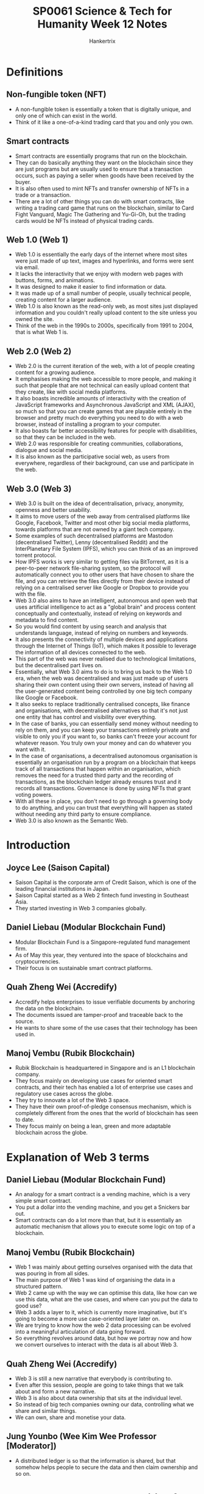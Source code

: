 #+TITLE: SP0061 Science & Tech for Humanity Week 12 Notes
#+AUTHOR: Hankertrix
#+STARTUP: showeverything
#+OPTIONS: toc:2

* Definitions

** Non-fungible token (NFT)
- A non-fungible token is essentially a token that is digitally unique, and only one of which can exist in the world.
- Think of it like a one-of-a-kind trading card that you and only you own.

** Smart contracts
- Smart contracts are essentially programs that run on the blockchain.
- They can do basically anything they want on the blockchain since they are just programs but are usually used to ensure that a transaction occurs, such as paying a seller when goods have been received by the buyer.
- It is also often used to mint NFTs and transfer ownership of NFTs in a trade or a transaction.
- There are a lot of other things you can do with smart contracts, like writing a trading card game that runs on the blockchain, similar to Card Fight Vanguard, Magic The Gathering and Yu-Gi-Oh, but the trading cards would be NFTs instead of physical trading cards.

** Web 1.0 (Web 1)
- Web 1.0 is essentially the early days of the internet where most sites were just made of up text, images and hyperlinks, and forms were sent via email.
- It lacks the interactivity that we enjoy with modern web pages with buttons, forms, and animations.
- It was designed to make it easier to find information or data.
- It was made up of a small number of people, usually technical people, creating content for a larger audience.
- Web 1.0 is also known as the read-only web, as most sites just displayed information and you couldn't really upload content to the site unless you owned the site.
- Think of the web in the 1990s to 2000s, specifically from 1991 to 2004, that is what Web 1 is.

** Web 2.0 (Web 2)
- Web 2.0 is the current iteration of the web, with a lot of people creating content for a growing audience.
- It emphasises making the web accessible to more people, and making it such that people that are not technical can easily upload content that they create, like with social media platforms.
- It also boasts incredible amounts of interactivity with the creation of JavaScript frameworks and Asynchronous JavaScript and XML (AJAX), so much so that you can create games that are playable entirely in the browser and pretty much do everything you need to do with a web browser, instead of installing a program to your computer.
- It also boasts far better accessibility features for people with disabilities, so that they can be included in the web.
- Web 2.0 was responsible for creating communities, collaborations, dialogue and social media.
- It is also known as the participative social web, as users from everywhere, regardless of their background, can use and participate in the web.

** Web 3.0 (Web 3)
- Web 3.0 is built on the idea of decentralisation, privacy, anonymity, openness and better usability.
- It aims to move users of the web away from centralised platforms like Google, Facebook, Twitter and most other big social media platforms, towards platforms that are not owned by a giant tech company.
- Some examples of such decentralised platforms are Mastodon (decentralised Twitter), Lenny (decentralised Reddit) and the InterPlanetary File System (IPFS), which you can think of as an improved torrent protocol.
- How IPFS works is very similar to getting files via BitTorrent, as it is a peer-to-peer network file-sharing system, so the protocol will automatically connect you to other users that have chosen to share the file, and you can retrieve the files directly from their device instead of relying on a centralised server like Google or Dropbox to provide you with the file.
- Web 3.0 also aims to have an intelligent, autonomous and open web that uses artificial intelligence to act as a "global brain" and process content conceptually and contextually, instead of relying on keywords and metadata to find content.
- So you would find content by using search and analysis that understands language, instead of relying on numbers and keywords.
- It also presents the connectivity of multiple devices and applications through the Internet of Things (IoT), which makes it possible to leverage the information of all devices connected to the web.
- This part of the web was never realised due to technological limitations, but the decentralised part lives on.
- Essentially, what Web 3.0 aims to do is to bring us back to the Web 1.0 era, when the web was decentralised and was just made up of users sharing their own content using their own servers, instead of having all the user-generated content being controlled by one big tech company like Google or Facebook.
- It also seeks to replace traditionally centralised concepts, like finance and organisations, with decentralised alternatives so that it's not just one entity that has control and visibility over everything.
- In the case of banks, you can essentially send money without needing to rely on them, and you can keep your transactions entirely private and visible to only you if you want to, so banks can't freeze your account for whatever reason. You truly own your money and can do whatever you want with it.
- In the case of organisations, a decentralised autonomous organisation is essentially an organisation run by a program on a blockchain that keeps track of all transactions that happen within an organisation, which removes the need for a trusted third party and the recording of transactions, as the blockchain ledger already ensures trust and it records all transactions. Governance is done by using NFTs that grant voting powers.
- With all these in place, you don't need to go through a governing body to do anything, and you can trust that everything will happen as stated without needing any third party to ensure compliance.
- Web 3.0 is also known as the Semantic Web.

* Introduction

** Joyce Lee (Saison Capital)
- Saison Capital is the corporate arm of Credit Saison, which is one of the leading financial institutions in Japan.
- Saison Capital started as a Web 2 fintech fund investing in Southeast Asia.
- They started investing in Web 3 companies globally.

** Daniel Liebau (Modular Blockchain Fund)
- Modular Blockchain Fund is a Singapore-regulated fund management firm.
- As of May this year, they ventured into the space of blockchains and cryptocurrencies.
- Their focus is on sustainable smart contract platforms.

** Quah Zheng Wei (Accredify)
- Accredify helps enterprises to issue verifiable documents by anchoring the data on the blockchain.
- The documents issued are tamper-proof and traceable back to the source.
- He wants to share some of the use cases that their technology has been used in.

** Manoj Vembu (Rubik Blockchain)
- Rubik Blockchain is headquartered in Singapore and is an L1 blockchain company.
- They focus mainly on developing use cases for oriented smart contracts, and their tech has enabled a lot of enterprise use cases and regulatory use cases across the globe.
- They try to innovate a lot of the Web 3 space.
- They have their own proof-of-pledge consensus mechanism, which is completely different from the ones that the world of blockchain has seen to date.
- They focus mainly on being a lean, green and more adaptable blockchain across the globe.

* Explanation of Web 3 terms

** Daniel Liebau (Modular Blockchain Fund)
- An analogy for a smart contract is a vending machine, which is a very simple smart contract.
- You put a dollar into the vending machine, and you get a Snickers bar out.
- Smart contracts can do a lot more than that, but it is essentially an automatic mechanism that allows you to execute some logic on top of a blockchain.

** Manoj Vembu (Rubik Blockchain)
- Web 1 was mainly about getting ourselves organised with the data that was pouring in from all sides.
- The main purpose of Web 1 was kind of organising the data in a structured pattern.
- Web 2 came up with the way we can optimise this data, like how can we use this data, what are the use cases, and where can you put the data to good use?
- Web 3 adds a layer to it, which is currently more imaginative, but it's going to become a more use case-oriented layer later on.
- We are trying to know how the web 2 data processing can be evolved into a meaningful articulation of data going forward.
- So everything revolves around data, but how we portray now and how we convert ourselves to interact with the data is all about Web 3.

** Quah Zheng Wei (Accredify)
- Web 3 is still a new narrative that everybody is contributing to.
- Even after this session, people are going to take things that we talk about and form a new narrative.
- Web 3 is also about data ownership that sits at the individual level.
- So instead of big tech companies owning our data, controlling what we share and similar things.
- We can own, share and monetise your data.

** Jung Younbo (Wee Kim Wee Professor [Moderator])
- A distributed ledger is so that the information is shared, but that somehow helps people to secure the data and then claim ownership and so on.

* What are the new opportunities for blockchain in the industry?

** Joyce Lee (Saison Capital)
- Crypto and blockchain are not the same thing, as blockchain is just the technology that powers what we know as cryptocurrency.
- Blockchain does not only power cryptocurrency but also a lot of real-life use cases.
- A blockchain is like the highways that we see in Singapore and all the other applications that run on it as cars.
- Blockchain has created a whole new industry of its own.
- When she first graduated, crypto, Bitcoin and blockchain were the craze and people were just picking it up and trying to figure out what it was.
- Then came a plethora of new jobs.
- If you are an engineer, suddenly smart contract engineer, and then you are creating decentralised applications.
- If you were a business person, you're thinking about how people could monetise and own their data and what kind of new business models would come out of it.
- Those are just the tip of the iceberg because we are still defining what Web 3 is and trying to see where this whole blockchain industry will go.
- Thus, more opportunities will be created very soon.

** Quah Zheng Wei (Accredify)
- The confusion comes because Bitcoin with a big B and a small b means very different things.
- Bitcoin (big B) is the blockchain itself.
- Whereas bitcoin (small b) is the cryptocurrency behind that.
- The naming is confusing, so they don't blame anybody here.
- But for them, there are some use cases that they have done in the past that he thinks are quite relevant.
- Since 2020, they can start issuing verifiable degrees, transcripts and diplomas across the country with large institutes of higher learning (IHLs) like NTU, SMU and NUS.
- That has allowed us to apply for a job with a single click.
- We don't have to worry about the verification of such education any more.
- When the pandemic came, they also ventured into the healthcare space where they introduced the same technology and anchored COVID-19 medical records.
- Medical records that you have no idea who on the other side they are verifying against.
- Currently, they are working on a variety of different use cases that he can share about later on.

** Daniel Liebau (Modular Blockchain Fund)
- There are different types of tokens out there.
- Some types are commonly described as security tokens, which are effectively a digital representation of a security that is recorded on a decentralised blockchain.
- There are also cryptocurrencies.
- Bitcoin is a big one, and Ethereum is another one.
- These cryptocurrencies basically power smart contract platforms.
- These platforms are almost like decentralised computers or operating systems where other people can build their applications on top of them.
- There are also utility tokens, which is where it gets more complicated.
- So far, a lot of people have bought utility tokens expecting to make money.
- However, utility tokens are not originally designed for that.
- Most of them are designed to be spent in a particular crypto ecosystem.
- Therefore, they are defined as a consumptive right for a product or service.
- You don't get any typical rights that you get from an investment, maybe control or cash flow, but you can just redeem against the service that the platform is building.
- To distinguish between those three types of tokens is quite important, not only from an entrepreneurial perspective but also from a regulatory perspective.
- If there are no utility tokens, there is also no web 3.

** Manoj Vembu (Rubik Blockchain)
- The underlying philosophy is that there is always a tech layer.
- There is a technology that's underlying everything.
- Blockchain is that tech layer that powers the way we all think about how the new level of technology is getting involved.
- So with that as the fundamental layer, wee can look at the use cases like what Joyce mentioned and Daniel mentioned.
- It is all about how you put this tech into utility.
- You can use it for either doing a cryptocurrency project.
- You can use it for developing a project like what Accredify is doing.
- Or you can use it for a project, like what a government might be interested in doing on a decent life basis.
- So there are always these concepts of gamification, tokenisation and how you can propel your whole business from the normal run-of-the-mill process to a Metaverse process.
- All these things are powered by the underlying tech, which is blockchain.
- Blockchain is going to be evolving much further than what we are seeing today, and it might go into use cases which we would not have imagined today.
- Maybe tomorrow we will all be living in at least one use case in a usability manner from the blockchain perspective.
- So with all these things evolving around us, he thinks that we need to keep an open mind.
- How are we going to use the tech, and for what purpose?
- How we are going to use the tech makes a lot of difference, and it is where we need to make sure that people understand blockchain.
- We can move Web 3 forward in a more clear manner.

** Quah Zheng Wei (Accredify)
- He really likes how Manoj decouples the infrastructure and the application layer.
- In a lot of new technology, that is the way it goes.
- On the internet, we have HTML, TCP/IP, and DNS and nobody knows what's that.
- People know the application that sits on top of all of this.
- Blockchain or Web 3 as a whole is still quite nascent.
- He thinks that we are somewhere where the infrastructure is somewhat there.
- There are a few applications, but we are not yet at a full application layer.
- So when they come, he thinks you'll be a lot more mainstream.

** Daniel Liebau (Modular Blockchain Fund)
- In their daily work, they focus on these smart contract platforms because they think the application level is not really very mature.
- Looking at information platforms that tell you information about the daily active users of some of the most prominent decentralised applications, whether that is Uniswap, Ethereum or OpenSea, you will see that the numbers are really low.
- You could also interpret it as a signal that it is still very early and that we are creating the foundations for much broader application and adoption.
- They thought for the longest time that the adoption of web 3 was going to come from large corporations.
- There are two interesting trends, the first being a platform business model which is what seemed to have worked over the last decade or so, even in Web 2.
- The second one has to do with demographics.
- It would be interesting to quiz students on this.
- When he was very young and just graduated, the coolest thing was to work for an investment bank.
- One decade later, the coolest thing was to work for Google.
- Today, he would like to argue that the coolest thing is to work for yourself and do some sort of startup.
- So all startups basically need some sort of basic operating system, some base layer.
- They think that those are the smart contract platforms that other people can then build on.

** Quah Zheng Wei (Accredify)
- He had the same experience when he first matriculated into NTU, and he was also an NBS student.
- The first year he came in, they had streaming, and Computer Info System was their last choice.
- In that last year when he was graduating, business analytics was regarded as his first choice.
- This huge shift is interesting.
- The industry is maturing a lot.

** Manoj Vembu (Rubik Blockchain)
- He thinks that blockchain today is the coolest thing for all of us.
- He thinks that all of them would love to be associated with one name, at least from the blockchain side of it, because it gives you the cool factor.
- It gives a very good pay.
- He thinks that all the students will love it.
- The most important aspect is getting an understanding of the fundamentals of blockchain technology.
- There are vast amounts of opportunities, but they are not finding a lot more skill sets that can come in from that opportunity.
- If someone has really started a startup in blockchain, we need to come in and celebrate them, because it is a very difficult job to really find the right talent and to be a founder or co-founder, or even an employee that is contributing meaningfully to the technology layer of the startup.
- If there are startups out there on the blockchain, and if they are working on some high-tech things, he thinks we should celebrate them a lot.

** Quah Zheng Wei (Accredify)
- What Manoj mentioned is how he got his co-founders to join him.
- He is actually a chartered accountant, but when he decided to switch to the tech space, he was looking at different things that he could potentially do.
- He develops iOS applications and so on.
- But he realised that for everything that he was doing, he was decades behind the rest of the people in the industry.
- He picked up the Bitcoin white paper and thought that it was going to be the future.
- He finally had the chance to not be at the back of the queue.
- He convinced his co-founders with the same narrative, and they are all computer science students.
- He was just like, do you want to start at the front or the back?
- And that was all it took.

* Is blockchain a big game changer or just another hype that may disappear in the next few years?

** Jung Younbo (Wee Kim Wee Professor [Moderator])
- The confusion may come from a misunderstanding of the big B and the small b.
- The big B may mean the highway infrastructure that could enable people to do multiple things and can ease the new startup companies to do their business and provide those kinds of document sharing without worrying about losing the information or security issues.
- As such, it has good potential.

** Daniel Liebau (Modular Blockchain Fund)
- We always think about faster, cheaper and better when thinking about new technologies.
- In the case of machine learning or any other kind of automation technology, the main purpose is to basically make a cost-income ratio of sorts look better.
- But then that's not what blockchain is all about.
- Blockchain is about enabling two participants to contract with each other without having to trust.
- That functionality comes at a cost.
- You can eventually execute a contract in a much faster, cheaper or better way if you accept that there is an intermediary in between.
- But if you don't want that intermediary, then the blockchain is probably the best solution that there is.
- Often, people look at blockchain and say that it is another technology that can help them save money when it is really not about that.
- If you want something to be cheaper, do it in a centralised way, as it is going to be cheaper for sure.

** Jung Younbo (Wee Kim Wee Professor [Moderator])
- If you want that decentralisation, and want to do it in a trustless fashion, a blockchain is a good idea.
- It has the potential to change the way people interact with each other, especially when they first meet together to try to do business.
- It could really bypass the third party intermediaries and that could save the transaction costs for the companies.
- He is originally from South Korea and still the traditional way of people doing business is to meet their business partners, have meals, or have some drinks, get to know each other to test the waters to see if the person is really in the business or not, then they talk about the actual business.
- But with the smart contract and blockchain technologies, this preparation process is just removed.
- Blockchain is currently happening and we can see more and expect more from this, which is good.

* What are or will be the main technological challenges?

** Jung Younbo (Wee Kim Wee Professor [Moderator])
- Today's blockchain may be totally different from what the pioneer generation envisioned a Bitcoin blockchain would be.
- So we talk about the evolution of blockchain and smart contracts.
- Ethereum is different from how Bitcoin was originally designed.

** Manoj Vembu (Rubik Blockchain)
- There are versions of every industry or every technology that happens here.
- He thinks that Bitcoin and Ethereum are kind of the pioneer generation or the version ones.
- They have shown us what can be good, what need not be good and what can be improvised.
- With the knowledge that has been accumulated over the last 15 years, we have now evolved new mechanisms, new consensus, new smart contracts and new policies that can define the way they are looking into the future.
- Blockchain is not just going to be restricted to what's been done and what we want, and we are now looking at version 23 is coming up.
- There could be infinite versions.
- From Rubik's perspective, they have invented a new consensus mechanism called proof-of-pledge, which is neither proof-of-work nor proof-of-stake, which are the two most accepted and adapted blockchain consensus mechanisms.
- They have looked at how proof-of-work is having its pros and cons and how proof-of-stake is having its pros and cons.
- They interviewed a lot of blockchains which have use cases across the globe and found that there is a huge gap that is still not addressing the trilemma that blockchains always face.
- Security, scalability and decentralisation.
- They wanted to at least aim towards achieving the footsteps of all three aspects of the trilemma.
- So they dialled up the proof-of-pledge mechanism, which is their own consensus mechanism, to ensure that they can achieve scalability, speed, and security.
- That is very important for the proof-of-pledge mechanism, along with its adaptability.
- From the perspective of a public blockchain, private blockchains have their pros and cons.
- But public blockchains are where true decentralisation is going to happen, and they are not seeing adaptability being taken in by the enterprises.
- Enterprises are the main users of blockchain.
- If you look at most enterprises, those enterprises that are not so concerned about their data, can use any of the public blockchains.
- But any serious enterprise, like the bigger ones, like Fortune 500 ones, will never touch a public blockchain because the blockchain does not ensure the safety, security and privacy of their data.
- There is also the cost aspect which Daniel touched on, which is very important.
- The consensus that they developed addresses the trilemma that is out there, so they tried to give an enterprise the flexibility to build their own private blockchain on a public blockchain.
- That is where they brought out their architecture in a more modular concept rather than a monolithic concept.
- While version one is focused on decentralisation, they become unfortunately monolithic because that is the starting point.
- If you look at the evolving nature of the blockchain, they are looking at being more modular, so they can have offshoots coming up from a whole public chain.
- Hence, it is possible to create your own private chains on the main public chain, so enterprises can have data security and privacy in their own private processes, but the transactions and provenance of the data can also be recorded on the public chain so that the enterprise is not doing the data recording themselves.
- They are not losing their data, which is the new gold for enterprises.
- They can use the ability of a public blockchain to provide a decentralised and adaptable environment.
- This is how the versions are developing, and they are only in the initial stages, as it has only been two decades.
- Web 2 has been around for 5 decades now.
- We are looking at a huge development that is going to happen, and he thinks we are just scratching the surface of the innovation here.
- Innovation is going to propel a lot more to come in.

** Quah Zheng Wei (Accredify)
- From an application point of view, they do see that as infrastructures that transform existing applications get better, there are also new applications that come about.
- When he got his first phone, we only had General Packet Radio Service (GPRS), or 2.5G.
- GPRS allowed me to check emails, but that's about it.
- Then we had 3G, and he could send some images and do streaming.
- Now, there is 5G coming up that will allow him to render and virtualise augmented reality (AR) across Marina Bay Sands for example.
- He thinks we can draw the same conclusion in the blockchain space.
- When Bitcoin first came about, the first currency was the first application.
- Then there was the concept of coloured coins where we break down a single Bitcoin to Satoshi and attach certain metadata, which represents something else other than the Bitcoin itself.
- These kinds of applications grew, and that's when Ethereum came in.
- Applications that work on smart contracts came about.
- All these new initial coin offerings (ICOs) and initial public offerings (IPOs) came about.
- Decentralised exchange and decentralised finance (DeFi), of which Daniel is an expert.
- All these are going to keep growing because of the improvements to the infrastructure.
- For Accredify, they see themselves like the search of Web 2, which just gets better and better like search engines nowadays (not even remotely close to reality smh).
- You don't even know when the new application comes about.
- Google search just gets faster, and more accurate, and they see themselves moving in that direction.

** Daniel Liebau (Modular Blockchain Fund)
- The differences between different platforms are not really reflected at all in the prices of the tokens.
- There are some that, at least from Accredify's perspective, are better than others, but the price of everything moves together.
- They think about the nascent state of the market, and they believe that eventually, the understanding of these different characteristics across different infrastructure platforms will be better understood going forward.
- There are three important aspects that a blockchain platform needs to have.
- The stability of a platform is very important, as it doesn't matter as much as the performance of the platform if it is unreliable.
- The second one is predictably low pricing, and the predictable aspect of it is quite important as it is problematic to build a business on top of a blockchain platform but not know how much a transaction is going to cost you.
- The last aspect is fairness because if there are lots of unfair advantages being taken by a few actors and defraud the broader ecosystem, that would be terrible for a business.
- So these things are very important to consider at the base layer.

** Manoj Vembu (Rubik Blockchain)
- The most important thing is focusing on sustainability.
- With the world moving towards environmental, social, and governance (ESG) on all fronts, blockchain is not being left out right now.
- There are a lot of voices that are being heard in the blockchain world as to how their blockchain is more sustainable and how it can propel that sustainability into the utilisation and application layer as well.
- That is one of the concerns that the whole blockchain industry is having.
- The first version was mainly focusing on tech.
- The other versions started providing advancements and are improvisations on the tech with the various aspects of sustainability, governance and predictable handling of the fees, costs and other things.
- There are low-cost blockchains that have come up and are providing use cases that are useful for retail uses.
- They also focus on that, as Rubik is a 0 gas fee blockchain.
- He gets asked how his business model is working because there is no gas fee.
- They have their own methodologies and understanding as to how it works, but they are trying to develop an interoperable blockchain and cryptocurrency behind it instead of just giving a monolithic structure where people just use their current user tokens only for spending.
- With these things, sustainability becomes a very important factor.
- From their perspective on the architecture side of things, they have tried to ensure that their architecture stays as lean and green as possible.
- There are various architectures which tried to provide some money for the green carbon credit purchase and other things.
- However, they didn't want to do that as they are just burning a lot more energy on one side than we're just allocating funds towards offsetting it.
- They have been trying to make their architecture more lean and green such that it doesn't need to use that much energy.
- Adaptability for the architecture has been well-received by enterprises that are ESG conscious.
- So sustainability is a major factor.

** Joyce Lee (Saison Capital)
- The most important part is how do we make the blockchain native to consumers.
- Even when someone outside the industry uses it, they don't know, and they don't need to care that it is running on decentralised architecture or Web 3 or crypto.
- We are still a little far from that kind of adoption, but the minute we start working towards things that consumers care about, which are speed, cost, and scalability, then we will be taking the right step forward in that direction.

** Jung Younbo (Wee Kim Wee Professor [Moderator])
- It would help the public if they could differentiate between the infrastructure and the application.
- A lot of things are happening in both layers.
- Daniel mentioned the difference between the tokens, and that the utility tokens are supposed to be used to facilitate those kinds of transactions or smart contracts.
- So when the public or students try to invest their money in cryptocurrency, they need to see the differences between the different types of tokens and how they are used.

* Would the blockchain change the landscape of finance

** Jung Younbo (Wee Kim Wee Professor [Moderator])
- The challenge is that it is happening so fast.
- The learning curve is very steep for the public to understand what you mean by the new currencies and there are a lot of cryptocurrencies available.
- They didn't know what they were and how they were used.
- So that is causing and creating some confusion on the user side.

** Daniel Liebau (Modular Blockchain Fund)
- If you're prudent, then before you put any money into anything, it is never a wrong thing to try and understand what that thing is.
- We say that and yet people rush into something because of greed and fear of missing out.
- There is a very interesting comment from Ravi Menon, who runs the Monetary Authority of Singapore (MAS), that Singapore might need to do some sort of suitability test to basically help make sure that people who buy a cryptocurrency actually understand what they are getting themselves into.
- He likes that because he teaches a class on blockchain, so the more people that want to learn, the better.
- Singapore has taken a much better stance compared to the stance that some other jurisdictions have taken, where the regulator has basically said that cryptocurrency is a thing that is not available to the public and is only reserved for accredited investors.
- This way, they cut out a whole group of people that have no chance.
- He thinks that students taking CC0007 currently could probably take a suitability test, however it may look like, as it may not even be defined.
- The bottom line is to investigate more.
- There are a lot of researchers in computer science, economics, finance, and even in design that can look into this topic of blockchain.
- There is a lot to read about the blockchain so go knock yourself out.
- There is probably more information that one individual can read, so he thinks that understanding things better before committing even $1 is probably a good idea.

* What do you think of Non-Fungible Tokens (NFTs) and the value of digital artefacts?

** Jung Younbo (Wee Kim Wee Professor [Moderator])
- Some of the non-fungible tokens, and digital artefacts, the price of which are ridiculous.
- He's old school, so he doesn't see how that value is determined and how it works.

** Manoj Vembu (Rubik Blockchain)
- They have a different version of what NFTs are.
- NFTs are meant to be non-fungible, which means you're tracking a physical asset or an asset that's meant to be an asset on a digital farm in the whole digital universe.
- That is all NFTs are.
- Now you can choose to trade it or keep it, it's up to you.
- There are platforms that will definitely provide asset exchanges and other things, but Rubik Blockchain will provide you with the ability to trade these things.
- NFTs as a digital asset have an immense use case, especially for enterprises.
- Any enterprise that is looking at converting their physical assets or the assets in their whole portfolio into NFTs is a huge use case.
- If you tried to take this as an investable asset, then there are a lot more concepts that you need to understand before you go and put your money into it, as Daniel explained just now.
- You need to have a lot more understanding of where your money is going.
- It is easy to put your money into anything, but it is very difficult to take it out.
- That's the fundamental learning that we all should have.
- When you look at NFTs from the perspective that he mentioned above, the tech is very scalable and usable and there are a lot more use cases that are available out there.
- But if you want to just consider this as an asset and how you are going to map the physical asset to the digital asset, there is a lot more development in the technology that needs to happen.
- To be honest, they did do a lot of research on an NFT, but there is no tech that is available to map a physical asset to its digital form.
- If you get it in the digital form, the digital assets can be mapped to the digital trail, but that is not all.
- If you have a physical asset that needs to be mapped to the digital asset, there's no tech that is available in the market to do that today.
- A lot more research is needed to go into how a digital can be morphed into another digital artefact.
- It is one of the biggest issues that any platform today is having, is that there are a lot of fake items that are out there.
- Deciding on whether the item is original or fake and how an investor can make this decision would require more research.
- A lot more challenges are lying ahead of us, but he thinks that the technology is evolving much better.
- We will be having much better technologies to track the physical assets in their digital form and vice versa.
- So the uses of NFTs have been laid out, and the technology is developing.
- If you really want to look at it purely from an investable asset class, challenges are lying ahead.
- So you need to be quite sure where you are putting your money into.

** Jung Younbo (Wee Kim Wee Professor [Moderator])
- People who are interested in these kinds of NFTs need to do a bit of research to understand their nature and see what kind of blockchain technology, cryptocurrency, or smart contract is behind the NFTs.
- So they really have to bear the responsibility, and it is changing so quickly.
- So when they wait until it has been proven by the public, it may be a little too late.
- So they would have to be a bit more proactive to learn things by themselves and see what kind of platform is safer and therefore create more value.

* Would the blockchain change the ways people interact and trust each other?

** Quah Zheng Wei (Accredify)
- Blockchain and cryptocurrency have now become a little bit synonymous.
- If you talk to a random person today about NFTs, they won't be talking about the technical part and would talk about the digital art, like the JPEG, the board games or avatars of the world.
- His friend is a huge fan and purchaser of NFTs and he supports most of the big ones.
- There is one use case that he never thought was possible.
- His friend told him that he walked out, made his money, and bought his Rolex and Lamborghini.
- But his friend couldn't constantly post photos about his car and his watch every single day on Instagram as it is not classy these days.
- So his friend spent $500 on a verifiable JPEG so that he could put it in his Twitter profile as a way to subtly flex.
- This use of NFTs to flex wealth blew his mind.

** Daniel Liebau (Modular Blockchain Fund)
- We have to think about what that means subsequently (referring to what Zheng Wei mentioned about his friend), as there's one person who does that, but he isn't by himself.
- There is a whole group of them.
- Then some companies want access to this kind of community because if you own a Lamborghini, you could possibly buy some other item that the company produces.
- So if he can somehow address that group of people, there is already some value there.
- He finds that NFTs are not interesting because they have the technology of uniquely representing one particular asset, but that they also show that the community has some value in itself.
- This is in line with the fallacy that technology needs to be adopted by large companies to gain traction.
- In the crypto space, that didn't happen.
- We had smart contract platforms and have all sorts of attempts on how to get companies to get on board the platforms.
- As Manoj mentioned earlier, most of the large firms didn't use public blockchains.
- DeFi came about, also known as decentralised finance, which is financial services on top of a blockchain.
- It is its own little thing.
- Then NFT is where we are next, and then the metaverse is next.
- He is sure that there are going to be other things.
- Not only are the use cases dependent on Fortune 500 companies, they also go back to young people being entrepreneurs and wanting to do their own thing.
- There is a lot of entrepreneurial energy that can come out into this ecosystem.

** Manoj Vembu (Rubik Blockchain)
- There are two examples of NFTs that he has seen but have never thought about.
- The first is when they looked into its use case.
- YMCA does auctions every year within their community.
- They used to conduct the auctions back in New York.
- They also used to conduct their auctions in Japan and Singapore.
- But today, they are building their digital asset platform on blockchain and they are taking all their art forms into NFT.
- So a child who has submitted artwork somewhere in the corner of the US, or somewhere in India or in Japan, can now get the whole world to look at his art and map his digital art to his physical art, which will result in a far greater reach compared to its regional reach earlier.
- This is not a small market, YMCA is looking at this to be a billion-dollar industry going forward for themselves.
- If you're looking at real use cases like this, NFT has an immense amount of potential.
- Another use case is carbon credits.
- There are at least 6 companies on their platform that are developing carbon credits, minting them as NFTs and then taking them onto the global stage instead of just keeping them on the regional stage.
- So carbon credits are now going global instead of just remaining regional.
- With NFTs coming in, they are all transferable assets, and these assets can move into any bridge, and can put themselves into any platform, and hence can be available for a global audience.
- If you can do this, what better use case do you have for Web 3 to exhibit itself in a real-world scenario.

* Conclusion

** Jung Younbo (Wee Kim Wee Professor [Moderator])
- He loves the blockchain and its potential, as well as how the technology is used in today's world.

* Key takeaway (addressed to students)
Share or highlight one thing you hope the audience will take away from today's panel discussion about blockchain.

** Daniel Liebau (Modular Blockchain Fund)
- He thinks that attending a class like this (referring to CC0007) is great.
- Reading is great, but also experimenting beats reading at any moment.
- So try it out and be careful with the zeros.
- But if you can play with the technology, it will really assist you in your learning journey.

** Joyce Lee (Saison Capital)
- You are super young, so take this time to really learn about the industry, but do not see it for you to get rich quickly or whatever that you see on platforms nowadays.
- She went into crypto as a university student because she saw that it was going to be the next thing to revolutionise the financial industry.
- She thinks that after CC0007, you will be seeing the same thing as well.
- So do take the time to read everything from the Bitcoin white paper to the latest L1 technology right now.

** Quah Zheng Wei (Accredify)
- He thinks Web 3.0 has really democratised and levelled the playing field for everyone.
- So he thinks it's one of the best times to start your own company.
- Be an entrepreneur and you can contribute to society in your own way.

** Manoj Vembu (Rubik Blockchain)
- He thinks there's no better time to jump into the entrepreneurship journey now, in the Web 3 field, probably by joining a startup.
- And if you can, you can be more vigilant in terms of what you're getting into.
- If you can plan for yourself for the next 3 or 4 years ahead, and then get into the Web 3 space with the intention to learn and grow, that's the best time and the best field that you have got now.

** Jung Younbo (Wee Kim Wee Professor [Moderator])
- He hopes that the panel discussion inspires you to think about the future of your career and the future direction of blockchain technology.

